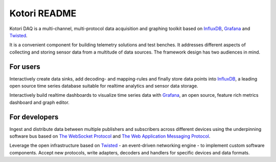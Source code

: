 =============
Kotori README
=============

Kotori DAQ is a multi-channel, multi-protocol data acquisition and graphing toolkit based on InfluxDB_, Grafana_ and Twisted_.

It is a convenient component for building telemetry solutions and test benches. It addresses different aspects of collecting
and storing sensor data from a multitude of data sources. The framework design has two audiences in mind.


For users
---------
Interactively create data sinks, add decoding- and mapping-rules and finally store data points into InfluxDB_,
a leading open source time series database suitable for realtime analytics and sensor data storage.

Interactively build realtime dashboards to visualize time series data with Grafana_,
an open source, feature rich metrics dashboard and graph editor.


For developers
--------------
Ingest and distribute data between multiple publishers and subscribers across
different devices using the underpinning software bus based on
`The WebSocket Protocol`_ and `The Web Application Messaging Protocol`_.

Leverage the open infrastructure based on Twisted_ - an event-driven networking engine -
to implement custom software components.
Accept new protocols, write adapters, decoders and handlers for specific devices and data formats.



.. _InfluxDB: https://influxdb.com/
.. _Grafana: http://grafana.org/
.. _Twisted: https://twistedmatrix.com/
.. _The WebSocket Protocol: https://tools.ietf.org/html/rfc6455
.. _The Web Application Messaging Protocol: http://wamp.ws/
